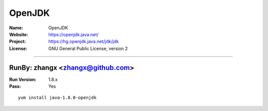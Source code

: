##########################
OpenJDK
##########################



:Name: OpenJDK
:Website: https://openjdk.java.net/
:Project: https://hg.openjdk.java.net/jdk/jdk
:License: GNU General Public License, version 2

-----------------------------------------------------------------------

.. We like to keep the above content stable. edit before thinking. You are free to add your run log below

RunBy: zhangx <zhangx@github.com>
====================================

:Run Version: 1.8.x
:Pass: Yes

::

    yum install java-1.8.0-openjdk
